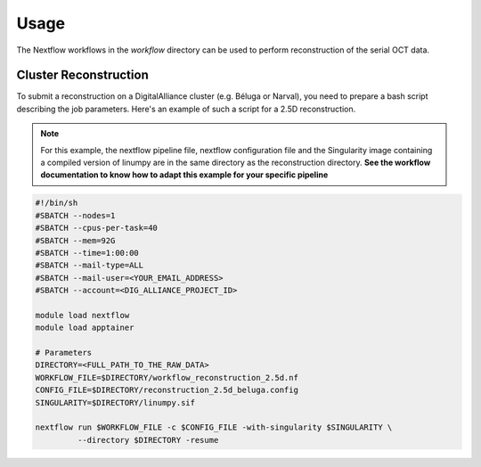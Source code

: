 Usage
=====

The Nextflow workflows in the `workflow` directory can be used to perform reconstruction of the serial OCT data.

Cluster Reconstruction
----------------------
To submit a reconstruction on a DigitalAlliance cluster (e.g. Béluga or Narval), you need to prepare a bash script describing the job parameters.
Here's an example of such a script for a 2.5D reconstruction.

.. note::

    For this example, the nextflow pipeline file, nextflow configuration file and the Singularity image containing a compiled version of linumpy are in the same directory as the reconstruction directory. **See the workflow documentation to know how to adapt this example for your specific pipeline**

.. code-block:: bash

    #!/bin/sh
    #SBATCH --nodes=1
    #SBATCH --cpus-per-task=40
    #SBATCH --mem=92G
    #SBATCH --time=1:00:00
    #SBATCH --mail-type=ALL
    #SBATCH --mail-user=<YOUR_EMAIL_ADDRESS>
    #SBATCH --account=<DIG_ALLIANCE_PROJECT_ID>

    module load nextflow
    module load apptainer

    # Parameters
    DIRECTORY=<FULL_PATH_TO_THE_RAW_DATA>
    WORKFLOW_FILE=$DIRECTORY/workflow_reconstruction_2.5d.nf
    CONFIG_FILE=$DIRECTORY/reconstruction_2.5d_beluga.config
    SINGULARITY=$DIRECTORY/linumpy.sif

    nextflow run $WORKFLOW_FILE -c $CONFIG_FILE -with-singularity $SINGULARITY \
             --directory $DIRECTORY -resume




